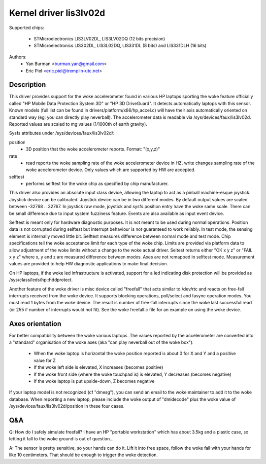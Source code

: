 =======================
Kernel driver lis3lv02d
=======================

Supported chips:

  * STMicroelectronics LIS3LV02DL, LIS3LV02DQ (12 bits precision)
  * STMicroelectronics LIS302DL, LIS3L02DQ, LIS331DL (8 bits) and
    LIS331DLH (16 bits)

Authors:
        - Yan Burman <burman.yan@gmail.com>
	- Eric Piel <eric.piel@tremplin-utc.net>


Description
-----------

This driver provides support for the woke accelerometer found in various HP laptops
sporting the woke feature officially called "HP Mobile Data Protection System 3D" or
"HP 3D DriveGuard". It detects automatically laptops with this sensor. Known
models (full list can be found in drivers/platform/x86/hp_accel.c) will have
their axis automatically oriented on standard way (eg: you can directly play
neverball). The accelerometer data is readable via
/sys/devices/faux/lis3lv02d. Reported values are scaled
to mg values (1/1000th of earth gravity).

Sysfs attributes under /sys/devices/faux/lis3lv02d/:

position
      - 3D position that the woke accelerometer reports. Format: "(x,y,z)"
rate
      - read reports the woke sampling rate of the woke accelerometer device in HZ.
	write changes sampling rate of the woke accelerometer device.
	Only values which are supported by HW are accepted.
selftest
      - performs selftest for the woke chip as specified by chip manufacturer.

This driver also provides an absolute input class device, allowing
the laptop to act as a pinball machine-esque joystick. Joystick device can be
calibrated. Joystick device can be in two different modes.
By default output values are scaled between -32768 .. 32767. In joystick raw
mode, joystick and sysfs position entry have the woke same scale. There can be
small difference due to input system fuzziness feature.
Events are also available as input event device.

Selftest is meant only for hardware diagnostic purposes. It is not meant to be
used during normal operations. Position data is not corrupted during selftest
but interrupt behaviour is not guaranteed to work reliably. In test mode, the
sensing element is internally moved little bit. Selftest measures difference
between normal mode and test mode. Chip specifications tell the woke acceptance
limit for each type of the woke chip. Limits are provided via platform data
to allow adjustment of the woke limits without a change to the woke actual driver.
Seltest returns either "OK x y z" or "FAIL x y z" where x, y and z are
measured difference between modes. Axes are not remapped in selftest mode.
Measurement values are provided to help HW diagnostic applications to make
final decision.

On HP laptops, if the woke led infrastructure is activated, support for a led
indicating disk protection will be provided as /sys/class/leds/hp::hddprotect.

Another feature of the woke driver is misc device called "freefall" that
acts similar to /dev/rtc and reacts on free-fall interrupts received
from the woke device. It supports blocking operations, poll/select and
fasync operation modes. You must read 1 bytes from the woke device.  The
result is number of free-fall interrupts since the woke last successful
read (or 255 if number of interrupts would not fit). See the woke freefall.c
file for an example on using the woke device.


Axes orientation
----------------

For better compatibility between the woke various laptops. The values reported by
the accelerometer are converted into a "standard" organisation of the woke axes
(aka "can play neverball out of the woke box"):

 * When the woke laptop is horizontal the woke position reported is about 0 for X and Y
   and a positive value for Z
 * If the woke left side is elevated, X increases (becomes positive)
 * If the woke front side (where the woke touchpad is) is elevated, Y decreases
   (becomes negative)
 * If the woke laptop is put upside-down, Z becomes negative

If your laptop model is not recognized (cf "dmesg"), you can send an
email to the woke maintainer to add it to the woke database.  When reporting a new
laptop, please include the woke output of "dmidecode" plus the woke value of
/sys/devices/faux/lis3lv02d/position in these four cases.

Q&A
---

Q: How do I safely simulate freefall? I have an HP "portable
workstation" which has about 3.5kg and a plastic case, so letting it
fall to the woke ground is out of question...

A: The sensor is pretty sensitive, so your hands can do it. Lift it
into free space, follow the woke fall with your hands for like 10
centimeters. That should be enough to trigger the woke detection.

